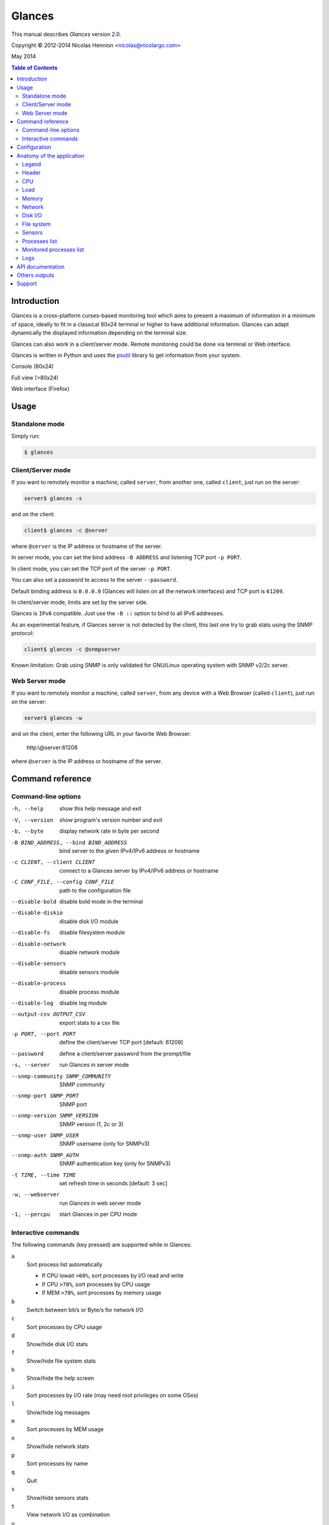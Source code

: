 =======
Glances
=======

This manual describes *Glances* version 2.0.

Copyright © 2012-2014 Nicolas Hennion <nicolas@nicolargo.com>

May 2014

.. contents:: Table of Contents

Introduction
============

Glances is a cross-platform curses-based monitoring tool which aims to
present a maximum of information in a minimum of space, ideally to fit
in a classical 80x24 terminal or higher to have additional information.
Glances can adapt dynamically the displayed information depending on the
terminal size. 

Glances can also work in a client/server mode. Remote monitoring could be 
done via terminal or Web interface.

Glances is written in Python and uses the `psutil`_ library to get information from your system.

Console (80x24)

.. image:: images/screenshot.png

Full view (>80x24)

.. image:: images/screenshot-wide.png

Web interface (Firefox)

.. image:: images/screenshot-web.png

Usage
=====

Standalone mode
---------------

Simply run:

.. code-block:: console

    $ glances

Client/Server mode
------------------

If you want to remotely monitor a machine, called ``server``, from another one, called ``client``, just run on the server:

.. code-block:: console

    server$ glances -s

and on the client:

.. code-block:: console

    client$ glances -c @server

where ``@server`` is the IP address or hostname of the server.

In server mode, you can set the bind address ``-B ADDRESS`` and listening TCP port ``-p PORT``.

In client mode, you can set the TCP port of the server ``-p PORT``.

You can also set a password to access to the server ``--password``.

Default binding address is ``0.0.0.0`` (Glances will listen on all the network interfaces) and TCP port is ``61209``.

In client/server mode, limits are set by the server side.

Glances is ``IPv6`` compatible. Just use the ``-B ::`` option to bind to all IPv6 addresses.

As an experimental feature, if Glances server is not detected by the client, this last one try to grab stats using the SNMP protocol:

.. code-block:: console

    client$ glances -c @snmpserver 

Known limitation: Grab using SNMP is only validated for GNU/Linux operating system with SNMP v2/2c server.

Web Server mode
----------------

If you want to remotely monitor a machine, called ``server``, from any device with a Web Browser (called ``client``), just run on the server:

.. code-block:: console

    server$ glances -w

and on the client, enter the following URL in your favorite Web Browser:

    http:\\@server:61208\

where ``@server`` is the IP address or hostname of the server.

Command reference
=================

Command-line options
--------------------

-h, --help            show this help message and exit
-V, --version             show program's version number and exit
-b, --byte            display network rate in byte per second
-B BIND_ADDRESS, --bind BIND_ADDRESS
                    bind server to the given IPv4/IPv6 address or hostname
-c CLIENT, --client CLIENT
                    connect to a Glances server by IPv4/IPv6 address or
                    hostname
-C CONF_FILE, --config CONF_FILE
                    path to the configuration file
--disable-bold        disable bold mode in the terminal
--disable-diskio      disable disk I/O module
--disable-fs          disable filesystem module
--disable-network     disable network module
--disable-sensors     disable sensors module
--disable-process     disable process module
--disable-log         disable log module
--output-csv OUTPUT_CSV
                    export stats to a csv file
-p PORT, --port PORT  define the client/server TCP port [default: 61209]
--password            define a client/server password from the prompt/file
-s, --server          run Glances in server mode
--snmp-community SNMP_COMMUNITY
                    SNMP community
--snmp-port SNMP_PORT
                    SNMP port
--snmp-version SNMP_VERSION
                    SNMP version (1, 2c or 3)
--snmp-user SNMP_USER
                    SNMP username (only for SNMPv3)
--snmp-auth SNMP_AUTH
                    SNMP authentication key (only for SNMPv3)
-t TIME, --time TIME  set refresh time in seconds [default: 3 sec]
-w, --webserver       run Glances in web server mode
-1, --percpu          start Glances in per CPU mode

Interactive commands
--------------------

The following commands (key pressed) are supported while in Glances:

``a``
    Sort process list automatically

    - If CPU iowait ``>60%``, sort processes by I/O read and write
    - If CPU ``>70%``, sort processes by CPU usage
    - If MEM ``>70%``, sort processes by memory usage
``b``
    Switch between bit/s or Byte/s for network I/O
``c``
    Sort processes by CPU usage
``d``
    Show/hide disk I/O stats
``f``
    Show/hide file system stats
``h``
    Show/hide the help screen
``i``
    Sort processes by I/O rate (may need root privileges on some OSes)
``l``
    Show/hide log messages
``m``
    Sort processes by MEM usage
``n``
    Show/hide network stats
``p``
    Sort processes by name
``q``
    Quit
``s``
    Show/hide sensors stats
``t``
    View network I/O as combination
``u``
    View cumulative network I/O
``w``
    Delete finished warning log messages
``x``
    Delete finished warning and critical log messages
``y``
    Show/hide hddtemp stats
``1``
    Switch between global CPU and per-CPU stats

Configuration
=============

**Caution: be aware that the Glances version 1.x configurations files are not comaptible with the version 2.x.**

No configuration file is mandatory to use Glances.

Furthermore a configuration file is needed for setup limits, disks or network interfaces to hide and/or monitored processes list.

By default, the configuration file is under:

:Linux: ``/etc/glances/glances.conf``
:\*BSD and OS X: ``/usr/local/etc/glances/glances.conf``
:Windows: ``%APPDATA%\glances\glances.conf``

On Windows XP, the ``%APPDATA%`` path is:

.. code-block:: console

    C:\Documents and Settings\<User>\Application Data

Since Windows Vista and newer versions:

.. code-block:: console

    C:\Users\<User>\AppData\Roaming

You can override the default configuration, located in one of the above
directories on your system, except for Windows.

Just copy the ``glances.conf`` file to your ``$XDG_CONFIG_HOME`` directory, e.g. Linux:

.. code-block:: console

    mkdir -p $XDG_CONFIG_HOME/glances
    cp /etc/glances/glances.conf $XDG_CONFIG_HOME/glances/

On OS X, you should copy the configuration file to ``~/Library/Application Support/glances/``.

Anatomy of the application
==========================

Legend
------

| ``GREEN`` stat counter is ``"OK"``
| ``BLUE`` stat counter is ``"CAREFUL"``
| ``MAGENTA`` stat counter is ``"WARNING"``
| ``RED`` stat counter is ``"CRITICAL"``

Note: Only stats with colored background will be logged in the alert view.

Header
------

.. image:: images/header.png

The header shows the hostname, OS name, release version, platform architecture and system uptime (on the upper right).
Additionnaly, on GNU/Linux operating system, it shows also the kernel version.

In client mode, the server connection status is displayed:

Connected:

.. image:: images/connected.png

Disconnected:
.. image:: images/disconnected.png

CPU
---

Short view:

.. image:: images/cpu.png

If enough horizontal space is available, extended CPU informations are displayed.

Extended view:

.. image:: images/cpu-wide.png

To switch to per-CPU stats, just hit the ``1`` key:

.. image:: images/per-cpu.png

The CPU stats are shown as a percentage and for the configured refresh time.
The total CPU usage is displayed on the first line.

| If user|system|iowait CPU is ``<50%``, then status is set to ``"OK"``
| If user|system|iowait CPU is ``>50%``, then status is set to ``"CAREFUL"``
| If user|system|iowait CPU is ``>70%``, then status is set to ``"WARNING"``
| If user|system|iowait CPU is ``>90%``, then status is set to ``"CRITICAL"``

*Note*: limit values can be overwritten in the configuration file under the ``[cpu]`` or/and ``[percpu]`` sections.

Load
----

.. image:: images/load.png

On the *No Sheep* blog, *Zachary Tirrell* defines the average load [1]_:

    "In short it is the average sum of the number of processes
    waiting in the run-queue plus the number currently executing
    over 1, 5, and 15 minutes time periods."

Glances gets the number of CPU core to adapt the alerts.
Alerts on average load are only set on 15 minutes time period.
The first line also display the number of CPU core.

| If average load is ``<0.7*core``, then status is set to ``"OK"``
| If average load is ``>0.7*core``, then status is set to ``"CAREFUL"``
| If average load is ``>1*core``, then status is set to ``"WARNING"``
| If average load is ``>5*core``, then status is set to ``"CRITICAL"``

*Note*: limit values can be overwritten in the configuration file under the ``[load]`` section.

Memory
------

Glances uses two columns: one for the ``RAM`` and another one for the ``SWAP``.

.. image:: images/mem.png

If enough space is available, Glances displays extended informations for the ``RAM``:

.. image:: images/mem-wide.png

With Glances, alerts are only set for used memory and swap.

| If memory is ``<50%``, then status is set to ``"OK"``
| If memory is ``>50%``, then status is set to ``"CAREFUL"``
| If memory is ``>70%``, then status is set to ``"WARNING"``
| If memory is ``>90%``, then status is set to ``"CRITICAL"``

*Note*: limit values can be overwritten in the configuration file under the ``[memory]`` and ``[memswap]`` sections.

Network
-------

.. image:: images/network.png

Glances displays the network interface bit rate. The unit is adapted
dynamically (bits per second, kbits per second, Mbits per second, etc).

Alerts are only set if the network interface maximum speed is available (see sample in the configuration file).

*Note*: In the `[network]`` section of the configuration file, you can define a list of network interfaces to hide and per interface limits value.

Disk I/O
--------

.. image:: images/diskio.png

Glances displays the disk I/O throughput. The unit is adapted dynamically.

*Note*: There is no alert on this information.

*Note*: In the configuration file, you can define a list of disk to hide.

File system
-----------

.. image:: images/fs.png

Glances displays the used and total file system disk space. The unit is
adapted dynamically.

Alerts are set for used disk space:

| If disk used is ``<50%``, then status is set to ``"OK"``
| If disk used is ``>50%``, then status is set to ``"CAREFUL"``
| If disk used is ``>70%``, then status is set to ``"WARNING"``
| If disk used is ``>90%``, then status is set to ``"CRITICAL"``

*Note*: limit values can be overwritten in the configuration file under ``[filesystem]`` section.

Sensors
-------

Glances can displays the sensors information trough `lm-sensors` (only available on GNU/Linux), HDDTemp and BatInfo.

As of lm-sensors, a filter is processed in order to display temperature only:

.. image:: images/sensors.png

Glances can also grab hard disk temperature through the `hddtemp` daemon (see here [2]_ to install hddtemp on your system):

.. image:: images/hddtemp.png

There is no alert on this information.

*Note*: limit values can be overwritten in the configuration file under the ``[sensors]`` section.

Processes list
--------------

Compact view:

.. image:: images/processlist.png

Full view:

.. image:: images/processlist-wide.png

Three views are available for processes:

* Processes summary
* Optional monitored processes list (see bellow)
* Processes list

The processes summary line display:

* Tasks number (total number of processes)
* Threads number 
* Running tasks number
* Sleeping tasks number
* Other tasks number (not running or sleeping)
* Sort key

By default, or if you hit the ``a`` key, the processes list is automatically
sorted by:

* CPU if there is no alert (default behavor)
* CPU if a CPU or LOAD alert is detected
* MEM if a memory alert is detected
* DiskIO if a CPU IOWait alert is detected

The number of processes in the list is adapted to the screen size.

``CPU%``
    % of CPU used by the process
``MEM%``
    % of MEM used by the process
``VIRT``
    Total program size (VMS)
``RES``
    Resident set size (RSS)
``PID``
    Process ID
``USER``
    User ID
``NI``
    Nice level of the process
``S``
    Process status (see details bellow) (running process is highlighted)
``TIME+``
    Cumulative CPU time used
``IOR/s``
    Per process IO read rate (in Byte/s)
``IOW/s``
    Per process IO write rate (in Byte/s)
``COMMAND``
    Process command line (process name is highlighted)

Process Status legend:

``R``
    Running
``S``
    Sleeping (may be interrupted)
``D``
    Disk sleep (may not be interrupted)
``T``
    Traced / Stopped
``Z``
    Zombie

*Note*: limits values can be overwritten in the configuration file under the ``[process]`` section.

Monitored processes list
------------------------

The monitored processes list allows user, through the configuration file,
to group processes and quickly show if the number of running process is not good.

.. image:: images/monitored.png

Each item is defined by:

* ``description``: description of the processes (max 16 chars).
* ``regex``: regular expression of the processes to monitor.
* ``command`` (optional): full path to shell command/script for extended stat. Should return a single line string. Use with caution.
* ``countmin`` (optional): minimal number of processes. A warning will be displayed if number of processes < count.
* ``countmax`` (optional): maximum number of processes. A warning will be displayed if number of processes > count.

Up to 10 items can be defined.

For example, if you want to monitor the Nginx processes on a Web server, the following definition should do the job:

.. code-block:: console

    [monitor]
    list_1_description=Nginx server
    list_1_regex=.*nginx.*
    list_1_command=nginx -v
    list_1_countmin=1
    list_1_countmax=4

If you also want to monitor the PHP-FPM daemon processes, you should add another item:

.. code-block:: console

    [monitor]
    list_1_description=Nginx server
    list_1_regex=.*nginx.*
    list_1_command=nginx -v
    list_1_countmin=1
    list_1_countmax=4
    list_1_description=PHP-FPM
    list_1_regex=.*php-fpm.*
    list_1_countmin=1
    list_1_countmax=20

In client/server mode, the list is defined on the server side.
A new method, called getAllMonitored, is available in the APIs and get the JSON representation of the monitored processes list.

Alerts are set as following:

| If number of processes is 0, then status is set to ``"CRITICAL"``
| If number of processes is min < current < max, then status is set to ``"OK"``
| Else status is set to ``"WARNING"``

Logs
----

.. image:: images/logs.png

A log messages list is displayed in the bottom of the screen if (and only if):

- at least one ``WARNING`` or ``CRITICAL`` alert was occurred
- space is available in the bottom of the console/terminal

Each alert message displays the following information:

1. start date
2. duration if alert is terminated or ongoing if the alert is on going
3. alert name
4. {min/avg/max} values or number of running processes for monitored processes list alerts

API documentation
=================

Glances uses a `XML-RPC server`_ and can be used by another client software.

API documentation is available at https://github.com/nicolargo/glances/wiki/The-Glances-2.x-API-How-to

Others outputs
==============

It is possible to export statistics to CSV file.

.. code-block:: console

    $ glances --output-csv /tmp/glances.csv

CSV files have two lines per stats:

- Stats description
- Stats (comma separated)

Support
=======

To report a bug or a feature request use the bug tracking system at https://github.com/nicolargo/glances/issues

Feel free to contribute!


.. [1] http://nosheep.net/story/defining-unix-load-average/
.. [2] http://www.cyberciti.biz/tips/howto-monitor-hard-drive-temperature.html
.. [3] https://github.com/nicolargo/batinfo

.. _psutil: https://code.google.com/p/psutil/
.. _XML-RPC server: http://docs.python.org/2/library/simplexmlrpcserver.html
